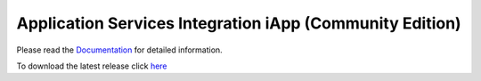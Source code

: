 Application Services Integration iApp (Community Edition)
=========================================================

|travis_build| |docs|

.. _Documentation: http://appsvcs-integration-iapp.readthedocs.io/en/latest/index.html

Please read the Documentation_ for detailed information.

To download the latest release click `here <https://github.com/0xHiteshPatel/appsvcs_integration_iapp/releases>`_

.. |docs| image:: https://readthedocs.org/projects/appsvcs-integration-iapp/badge/?version=latest
    :alt: Documentation Status
    :scale: 100%
    :target: http://appsvcs-integration-iapp.readthedocs.io/en/latest/?badge=latest

.. |travis_build| image:: https://travis-ci.org/0xHiteshPatel/appsvcs_integration_iapp.svg?branch=develop
    :target: https://travis-ci.org/0xHiteshPatel/appsvcs_integration_iapp